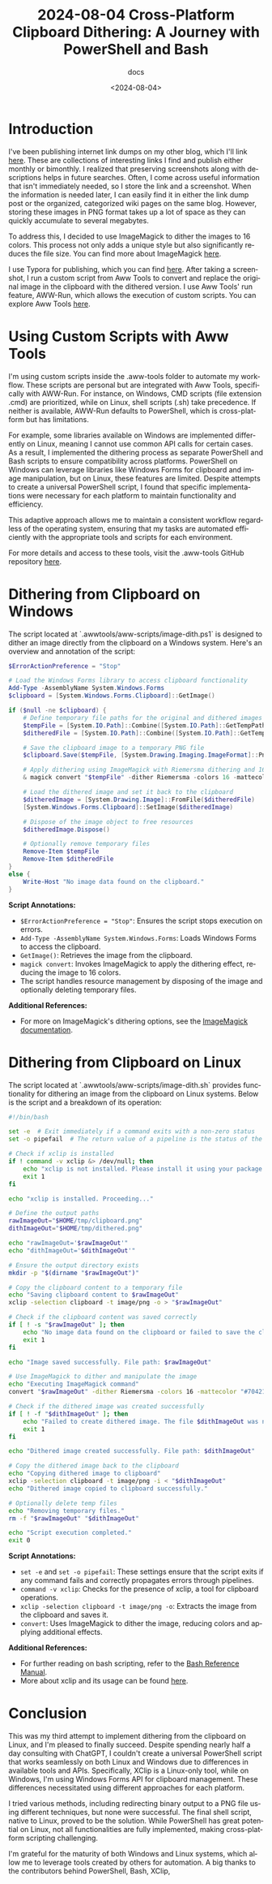 #+title: 2024-08-04 Cross-Platform Clipboard Dithering: A Journey with PowerShell and Bash
#+subtitle: docs
#+date: <2024-08-04>
#+language: en

* Introduction
I've been publishing internet link dumps on my other blog, which I'll link [[https://blog.zharii.com/blog][here]]. These are collections of interesting links I find and publish either monthly or bimonthly. I realized that preserving screenshots along with descriptions helps in future searches. Often, I come across useful information that isn't immediately needed, so I store the link and a screenshot. When the information is needed later, I can easily find it in either the link dump post or the organized, categorized wiki pages on the same blog. However, storing these images in PNG format takes up a lot of space as they can quickly accumulate to several megabytes.

To address this, I decided to use ImageMagick to dither the images to 16 colors. This process not only adds a unique style but also significantly reduces the file size. You can find more about ImageMagick [[https://imagemagick.org][here]].

I use Typora for publishing, which you can find [[https://typora.io][here]]. After taking a screenshot, I run a custom script from Aww Tools to convert and replace the original image in the clipboard with the dithered version. I use Aww Tools' run feature, AWW-Run, which allows the execution of custom scripts. You can explore Aww Tools [[https://awwtools.com][here]].

* Using Custom Scripts with Aww Tools
I'm using custom scripts inside the .aww-tools folder to automate my workflow. These scripts are personal but are integrated with Aww Tools, specifically with AWW-Run. For instance, on Windows, CMD scripts (file extension .cmd) are prioritized, while on Linux, shell scripts (.sh) take precedence. If neither is available, AWW-Run defaults to PowerShell, which is cross-platform but has limitations.

For example, some libraries available on Windows are implemented differently on Linux, meaning I cannot use common API calls for certain cases. As a result, I implemented the dithering process as separate PowerShell and Bash scripts to ensure compatibility across platforms. PowerShell on Windows can leverage libraries like Windows Forms for clipboard and image manipulation, but on Linux, these features are limited. Despite attempts to create a universal PowerShell script, I found that specific implementations were necessary for each platform to maintain functionality and efficiency.

This adaptive approach allows me to maintain a consistent workflow regardless of the operating system, ensuring that my tasks are automated efficiently with the appropriate tools and scripts for each environment.

For more details and access to these tools, visit the .aww-tools GitHub repository [[https://github.com/dzharii/dot-awwtools][here]].

* Dithering from Clipboard on Windows
The script located at `.awwtools/aww-scripts/image-dith.ps1` is designed to dither an image directly from the clipboard on a Windows system. Here's an overview and annotation of the script:

#+begin_src powershell
$ErrorActionPreference = "Stop"

# Load the Windows Forms library to access clipboard functionality
Add-Type -AssemblyName System.Windows.Forms
$clipboard = [System.Windows.Forms.Clipboard]::GetImage()

if ($null -ne $clipboard) {
    # Define temporary file paths for the original and dithered images
    $tempFile = [System.IO.Path]::Combine([System.IO.Path]::GetTempPath(), "clipboard.png")
    $ditheredFile = [System.IO.Path]::Combine([System.IO.Path]::GetTempPath(), "dithered.png")

    # Save the clipboard image to a temporary PNG file
    $clipboard.Save($tempFile, [System.Drawing.Imaging.ImageFormat]::Png)

    # Apply dithering using ImageMagick with Riemersma dithering and 16 colors
    & magick convert "$tempFile" -dither Riemersma -colors 16 -mattecolor "#704214" -frame 10x10 "$ditheredFile"

    # Load the dithered image and set it back to the clipboard
    $ditheredImage = [System.Drawing.Image]::FromFile($ditheredFile)
    [System.Windows.Forms.Clipboard]::SetImage($ditheredImage)

    # Dispose of the image object to free resources
    $ditheredImage.Dispose()

    # Optionally remove temporary files
    Remove-Item $tempFile
    Remove-Item $ditheredFile
}
else {
    Write-Host "No image data found on the clipboard."
}
#+end_src

**Script Annotations:**
- ~$ErrorActionPreference = "Stop"~: Ensures the script stops execution on errors.
- ~Add-Type -AssemblyName System.Windows.Forms~: Loads Windows Forms to access the clipboard.
- ~GetImage()~: Retrieves the image from the clipboard.
- ~magick convert~: Invokes ImageMagick to apply the dithering effect, reducing the image to 16 colors.
- The script handles resource management by disposing of the image and optionally deleting temporary files.

**Additional References:**
- For more on ImageMagick's dithering options, see the [[https://imagemagick.org/script/command-line-options.php#dither][ImageMagick documentation]].

* Dithering from Clipboard on Linux
The script located at `.awwtools/aww-scripts/image-dith.sh` provides functionality for dithering an image from the clipboard on Linux systems. Below is the script and a breakdown of its operation:

#+begin_src bash
#!/bin/bash

set -e  # Exit immediately if a command exits with a non-zero status
set -o pipefail  # The return value of a pipeline is the status of the last command to exit with a non-zero status

# Check if xclip is installed
if ! command -v xclip &> /dev/null; then
    echo "xclip is not installed. Please install it using your package manager."
    exit 1
fi

echo "xclip is installed. Proceeding..."

# Define the output paths
rawImageOut="$HOME/tmp/clipboard.png"
dithImageOut="$HOME/tmp/dithered.png"

echo "rawImageOut='$rawImageOut'"
echo "dithImageOut='$dithImageOut'"

# Ensure the output directory exists
mkdir -p "$(dirname "$rawImageOut")"

# Copy the clipboard content to a temporary file
echo "Saving clipboard content to $rawImageOut"
xclip -selection clipboard -t image/png -o > "$rawImageOut"

# Check if the clipboard content was saved correctly
if [ ! -s "$rawImageOut" ]; then
    echo "No image data found on the clipboard or failed to save the clipboard content."
    exit 1
fi

echo "Image saved successfully. File path: $rawImageOut"

# Use ImageMagick to dither and manipulate the image
echo "Executing ImageMagick command"
convert "$rawImageOut" -dither Riemersma -colors 16 -mattecolor "#704214" -frame 10x10 "$dithImageOut"

# Check if the dithered image was created successfully
if [ ! -f "$dithImageOut" ]; then
    echo "Failed to create dithered image. The file $dithImageOut was not created."
    exit 1
fi

echo "Dithered image created successfully. File path: $dithImageOut"

# Copy the dithered image back to the clipboard
echo "Copying dithered image to clipboard"
xclip -selection clipboard -t image/png -i < "$dithImageOut"
echo "Dithered image copied to clipboard successfully."

# Optionally delete temp files
echo "Removing temporary files."
rm -f "$rawImageOut" "$dithImageOut"

echo "Script execution completed."
exit 0
#+end_src

**Script Annotations:**
- ~set -e~ and ~set -o pipefail~: These settings ensure that the script exits if any command fails and correctly propagates errors through pipelines.
- ~command -v xclip~: Checks for the presence of xclip, a tool for clipboard operations.
- ~xclip -selection clipboard -t image/png -o~: Extracts the image from the clipboard and saves it.
- ~convert~: Uses ImageMagick to dither the image, reducing colors and applying additional effects.

**Additional References:**
- For further reading on bash scripting, refer to the [[https://www.gnu.org/software/bash/manual/][Bash Reference Manual]].
- More about xclip and its usage can be found [[https://github.com/astrand/xclip][here]].

* Conclusion
This was my third attempt to implement dithering from the clipboard on Linux, and I'm pleased to finally succeed. Despite spending nearly half a day consulting with ChatGPT, I couldn't create a universal PowerShell script that works seamlessly on both Linux and Windows due to differences in available tools and APIs. Specifically, XClip is a Linux-only tool, while on Windows, I'm using Windows Forms API for clipboard management. These differences necessitated using different approaches for each platform.

I tried various methods, including redirecting binary output to a PNG file using different techniques, but none were successful. The final shell script, native to Linux, proved to be the solution. While PowerShell has great potential on Linux, not all functionalities are fully implemented, making cross-platform scripting challenging.

I'm grateful for the maturity of both Windows and Linux systems, which allow me to leverage tools created by others for automation. A big thanks to the contributors behind PowerShell, Bash, XClip,

